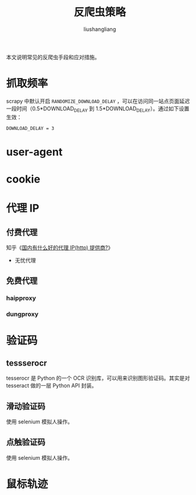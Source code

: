 # -*- coding:utf-8-*-
#+TITLE: 反爬虫策略
#+AUTHOR: liushangliang
#+EMAIL: phenix3443+github@gmail.com

本文说明常见的反爬虫手段和应对措施。

* 抓取频率
  scrapy 中默认开启 ~RANDOMIZE_DOWNLOAD_DELAY~ ，可以在访问同一站点页面延迟一段时间（0.5*DOWNLOAD_DELAY 到 1.5*DOWNLOAD_DELAY）。通过如下设置生效：
  #+BEGIN_EXAMPLE
DOWNLOAD_DELAY = 3
  #+END_EXAMPLE

* user-agent

* cookie

* 代理 IP
** 付费代理
   知乎《[[https://www.zhihu.com/question/47419361][国内有什么好的代理 IP(http) 提供商?]]》

   + 无忧代理

** 免费代理
*** haipproxy
*** dungproxy

* 验证码
** tessserocr
   tesserocr 是 Python 的一个 OCR 识别库，可以用来识别图形验证码。其实是对 tesseract 做的一层 Python API 封装。

** 滑动验证码
   使用 selenium 模拟人操作。

** 点触验证码
   使用 selenium 模拟人操作。

* 鼠标轨迹

